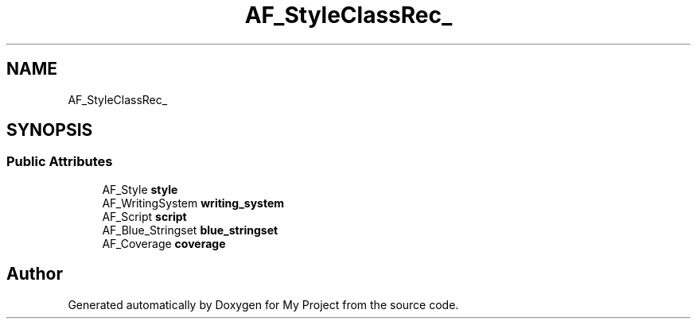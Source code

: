 .TH "AF_StyleClassRec_" 3 "Wed Feb 1 2023" "Version Version 0.0" "My Project" \" -*- nroff -*-
.ad l
.nh
.SH NAME
AF_StyleClassRec_
.SH SYNOPSIS
.br
.PP
.SS "Public Attributes"

.in +1c
.ti -1c
.RI "AF_Style \fBstyle\fP"
.br
.ti -1c
.RI "AF_WritingSystem \fBwriting_system\fP"
.br
.ti -1c
.RI "AF_Script \fBscript\fP"
.br
.ti -1c
.RI "AF_Blue_Stringset \fBblue_stringset\fP"
.br
.ti -1c
.RI "AF_Coverage \fBcoverage\fP"
.br
.in -1c

.SH "Author"
.PP 
Generated automatically by Doxygen for My Project from the source code\&.
